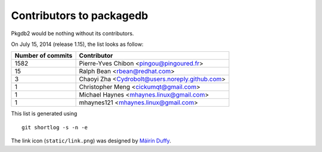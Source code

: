 Contributors to packagedb
=========================

Pkgdb2 would be nothing without its contributors.

On July 15, 2014 (release 1.15), the list looks as follow:

=================  ===========
Number of commits  Contributor
=================  ===========
  1582              Pierre-Yves Chibon <pingou@pingoured.fr>
    15              Ralph Bean <rbean@redhat.com>
     3              Chaoyi Zha <Cydrobolt@users.noreply.github.com>
     1              Christopher Meng <cickumqt@gmail.com>
     1              Michael Haynes <mhaynes.linux@gmail.com>
     1              mhaynes121 <mhaynes.linux@gmail.com>

=================  ===========

This list is generated using

::

  git shortlog -s -n -e


The link icon (``static/link.png``) was designed by
`Máirín Duffy <http://blog.linuxgrrl.com/>`_.
